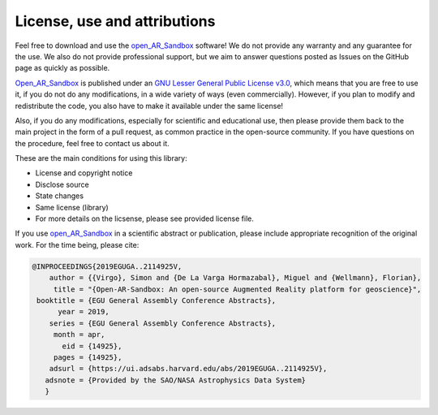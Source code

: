 .. AR_Sandbox documentation master file, created by
   sphinx-quickstart on Tue Apr 14 17:11:54 2021.
   You can adapt this file completely to your liking, but it should at least
   contain the root `toctree` directive.

License, use and attributions
=============================

Feel free to download and use the `open_AR_Sandbox <https://github.com/cgre-aachen/open_AR_Sandbox>`_ software! We do
not provide any warranty and any guarantee for the use. We also do not provide professional support, but we aim to
answer questions posted as Issues on the GitHub page as quickly as possible.

`Open_AR_Sandbox <https://github.com/cgre-aachen/open_AR_Sandbox>`_ is published under an
`GNU Lesser General Public License v3.0 <https://www.gnu.org/licenses/lgpl-3.0.de.html>`_, which means that you are free
to use it, if you do not do any modifications, in a wide variety of ways (even commercially). However, if you plan to
modify and redistribute the code, you also have to make it available under the same license!

Also, if you do any modifications, especially for scientific and educational use, then please provide them back to the
main project in the form of a pull request, as common practice in the open-source community. If you have questions on
the procedure, feel free to contact us about it.

These are the main conditions for using this library:

- License and copyright notice
- Disclose source
- State changes
- Same license (library)
- For more details on the licsense, please see provided license file.

If you use `open_AR_Sandbox <https://github.com/cgre-aachen/open_AR_Sandbox>`_ in a scientific abstract or publication,
please include appropriate recognition of the original work. For the time being, please cite:

.. code::

   @INPROCEEDINGS{2019EGUGA..2114925V,
       author = {{Virgo}, Simon and {De La Varga Hormazabal}, Miguel and {Wellmann}, Florian},
        title = "{Open-AR-Sandbox: An open-source Augmented Reality platform for geoscience}",
    booktitle = {EGU General Assembly Conference Abstracts},
         year = 2019,
       series = {EGU General Assembly Conference Abstracts},
        month = apr,
          eid = {14925},
        pages = {14925},
       adsurl = {https://ui.adsabs.harvard.edu/abs/2019EGUGA..2114925V},
      adsnote = {Provided by the SAO/NASA Astrophysics Data System}
      }